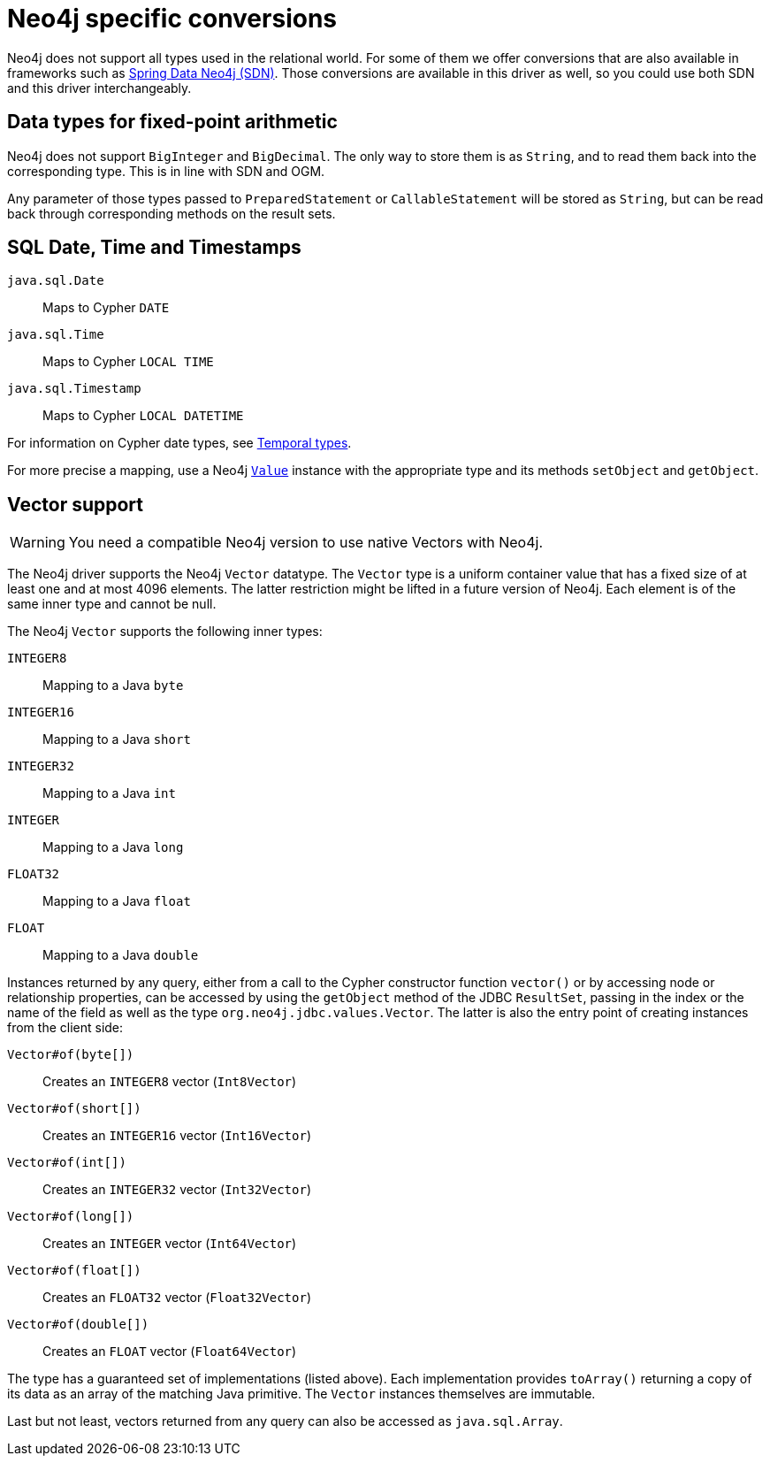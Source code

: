 = Neo4j specific conversions

Neo4j does not support all types used in the relational world.
For some of them we offer conversions that are also available in frameworks such as https://github.com/spring-projects/spring-data-neo4j[Spring Data Neo4j (SDN)].
Those conversions are available in this driver as well, so you could use both SDN and this driver interchangeably.

== Data types for fixed-point arithmetic

Neo4j does not support `BigInteger` and `BigDecimal`.
The only way to store them is as `String`, and to read them back into the corresponding type.
This is in line with SDN and OGM.

Any parameter of those types passed to `PreparedStatement` or `CallableStatement` will be stored as `String`, but can be read back through corresponding methods on the result sets.

== SQL Date, Time and Timestamps

`java.sql.Date`:: Maps to Cypher `DATE`
`java.sql.Time`:: Maps to Cypher `LOCAL TIME`
`java.sql.Timestamp`:: Maps to Cypher `LOCAL DATETIME`

For information on Cypher date types, see https://neo4j.com/docs/cypher-manual/current/values-and-types/temporal/[Temporal types].

For more precise a mapping, use a Neo4j https://neo4j.com/docs/api/java-driver/current/org.neo4j.driver/org/neo4j/driver/Value.html[`Value`] instance with the appropriate type and its methods `setObject` and `getObject`.

== Vector support

WARNING: You need a compatible Neo4j version to use native Vectors with Neo4j.

The Neo4j driver supports the Neo4j `Vector` datatype. The `Vector` type is a uniform container value that has a fixed size of at least one and at most 4096 elements. The latter restriction might be lifted in a future version of Neo4j. Each element is of the same inner type and cannot be null.

The Neo4j `Vector` supports the following inner types:

`INTEGER8`:: Mapping to a Java `byte`
`INTEGER16`:: Mapping to a Java `short`
`INTEGER32`:: Mapping to a Java `int`
`INTEGER`:: Mapping to a Java `long`
`FLOAT32`:: Mapping to a Java `float`
`FLOAT`:: Mapping to a Java `double`

Instances returned by any query, either from a call to the Cypher constructor function `vector()` or by accessing node or relationship properties, can be accessed by using the `getObject` method of the JDBC `ResultSet`, passing in the index or the name of the field as well as the type `org.neo4j.jdbc.values.Vector`. The latter is also the entry point of creating instances from the client side:

`Vector#of(byte[])`:: Creates an `INTEGER8` vector (`Int8Vector`)
`Vector#of(short[])`:: Creates an `INTEGER16` vector (`Int16Vector`)
`Vector#of(int[])`:: Creates an `INTEGER32` vector (`Int32Vector`)
`Vector#of(long[])`:: Creates an `INTEGER` vector (`Int64Vector`)
`Vector#of(float[])`:: Creates an `FLOAT32` vector (`Float32Vector`)
`Vector#of(double[])`:: Creates an `FLOAT` vector (`Float64Vector`)

The type has a guaranteed set of implementations (listed above). Each implementation provides `toArray()` returning a copy of its data as an array of the matching Java primitive. The `Vector` instances themselves are immutable.

Last but not least, vectors returned from any query can also be accessed as `java.sql.Array`.

